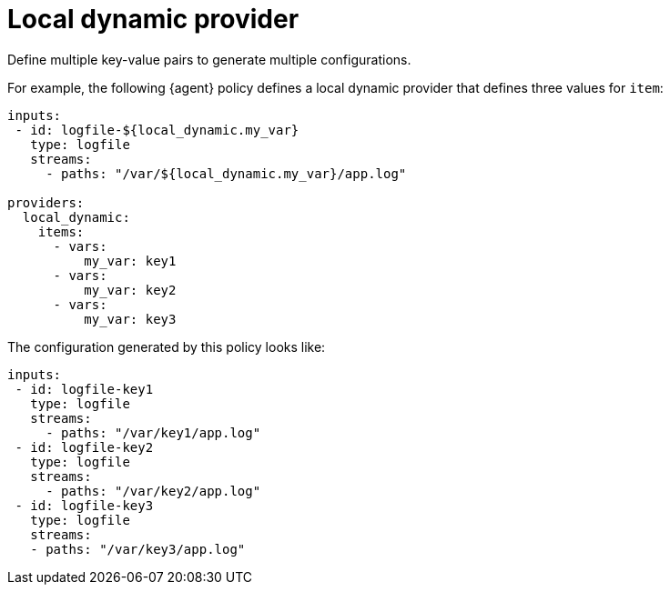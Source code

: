 [[local-dynamic-provider]]
= Local dynamic provider

Define multiple key-value pairs to generate multiple configurations.

For example, the following {agent} policy defines a local dynamic provider that
defines three values for `item`:

[source,yaml]
----
inputs:
 - id: logfile-${local_dynamic.my_var}
   type: logfile
   streams:
     - paths: "/var/${local_dynamic.my_var}/app.log"

providers:
  local_dynamic:
    items:
      - vars:
          my_var: key1
      - vars:
          my_var: key2
      - vars:
          my_var: key3
----

The configuration generated by this policy looks like:

[source,yaml]
----
inputs:
 - id: logfile-key1
   type: logfile
   streams:
     - paths: "/var/key1/app.log"
 - id: logfile-key2
   type: logfile
   streams:
     - paths: "/var/key2/app.log"
 - id: logfile-key3
   type: logfile
   streams:
   - paths: "/var/key3/app.log"
----